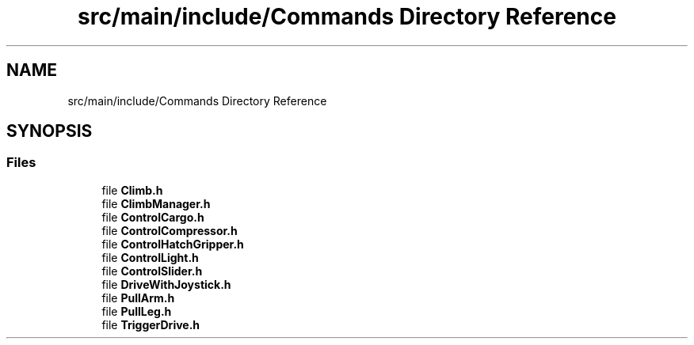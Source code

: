.TH "src/main/include/Commands Directory Reference" 3 "Sun Apr 14 2019" "Version 2019" "DeepSpace" \" -*- nroff -*-
.ad l
.nh
.SH NAME
src/main/include/Commands Directory Reference
.SH SYNOPSIS
.br
.PP
.SS "Files"

.in +1c
.ti -1c
.RI "file \fBClimb\&.h\fP"
.br
.ti -1c
.RI "file \fBClimbManager\&.h\fP"
.br
.ti -1c
.RI "file \fBControlCargo\&.h\fP"
.br
.ti -1c
.RI "file \fBControlCompressor\&.h\fP"
.br
.ti -1c
.RI "file \fBControlHatchGripper\&.h\fP"
.br
.ti -1c
.RI "file \fBControlLight\&.h\fP"
.br
.ti -1c
.RI "file \fBControlSlider\&.h\fP"
.br
.ti -1c
.RI "file \fBDriveWithJoystick\&.h\fP"
.br
.ti -1c
.RI "file \fBPullArm\&.h\fP"
.br
.ti -1c
.RI "file \fBPullLeg\&.h\fP"
.br
.ti -1c
.RI "file \fBTriggerDrive\&.h\fP"
.br
.in -1c

